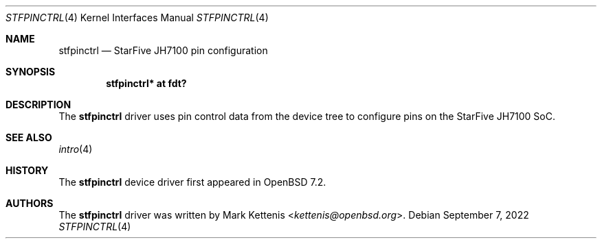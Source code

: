 .\"	$OpenBSD: stfpinctrl.4,v 1.2 2022/09/07 00:44:03 jsg Exp $
.\"
.\" Copyright (c) 2022 Mark Kettenis <kettenis@openbsd.org>
.\"
.\" Permission to use, copy, modify, and distribute this software for any
.\" purpose with or without fee is hereby granted, provided that the above
.\" copyright notice and this permission notice appear in all copies.
.\"
.\" THE SOFTWARE IS PROVIDED "AS IS" AND THE AUTHOR DISCLAIMS ALL WARRANTIES
.\" WITH REGARD TO THIS SOFTWARE INCLUDING ALL IMPLIED WARRANTIES OF
.\" MERCHANTABILITY AND FITNESS. IN NO EVENT SHALL THE AUTHOR BE LIABLE FOR
.\" ANY SPECIAL, DIRECT, INDIRECT, OR CONSEQUENTIAL DAMAGES OR ANY DAMAGES
.\" WHATSOEVER RESULTING FROM LOSS OF USE, DATA OR PROFITS, WHETHER IN AN
.\" ACTION OF CONTRACT, NEGLIGENCE OR OTHER TORTIOUS ACTION, ARISING OUT OF
.\" OR IN CONNECTION WITH THE USE OR PERFORMANCE OF THIS SOFTWARE.
.\"
.Dd $Mdocdate: September 7 2022 $
.Dt STFPINCTRL 4 riscv64
.Os
.Sh NAME
.Nm stfpinctrl
.Nd StarFive JH7100 pin configuration
.Sh SYNOPSIS
.Cd "stfpinctrl* at fdt?"
.Sh DESCRIPTION
The
.Nm
driver uses pin control data from the device tree to configure
pins on the StarFive JH7100 SoC.
.Sh SEE ALSO
.Xr intro 4
.Sh HISTORY
The
.Nm
device driver first appeared in
.Ox 7.2 .
.Sh AUTHORS
.An -nosplit
The
.Nm
driver was written by
.An Mark Kettenis Aq Mt kettenis@openbsd.org .

